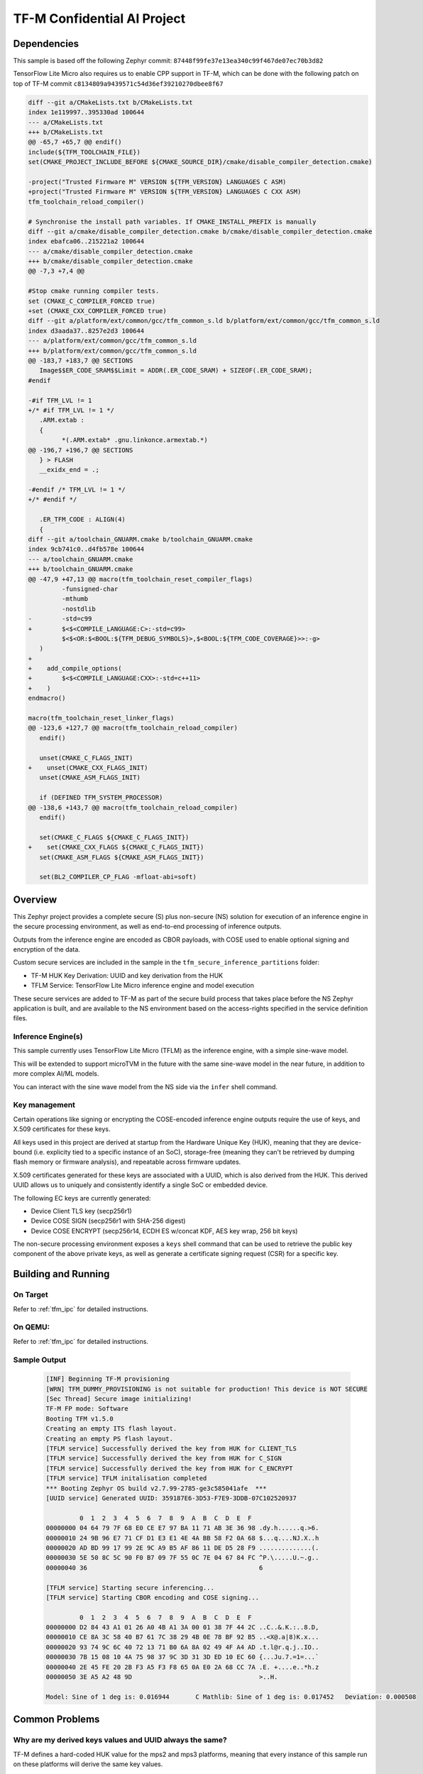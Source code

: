 .. _tfm_secure_inference:

TF-M Confidential AI Project
############################

Dependencies
************

This sample is based off the following Zephyr commit:
``87448f99fe37e13ea340c99f467de07ec70b3d82``

TensorFlow Lite Micro also requires us to enable CPP support in TF-M, which
can be done with the following patch on top of TF-M commit
``c8134809a9439571c54d36ef39210270dbee8f67``

.. code-block::

   diff --git a/CMakeLists.txt b/CMakeLists.txt
   index 1e119997..395330ad 100644
   --- a/CMakeLists.txt
   +++ b/CMakeLists.txt
   @@ -65,7 +65,7 @@ endif()
   include(${TFM_TOOLCHAIN_FILE})
   set(CMAKE_PROJECT_INCLUDE_BEFORE ${CMAKE_SOURCE_DIR}/cmake/disable_compiler_detection.cmake)
   
   -project("Trusted Firmware M" VERSION ${TFM_VERSION} LANGUAGES C ASM)
   +project("Trusted Firmware M" VERSION ${TFM_VERSION} LANGUAGES C CXX ASM)
   tfm_toolchain_reload_compiler()
   
   # Synchronise the install path variables. If CMAKE_INSTALL_PREFIX is manually
   diff --git a/cmake/disable_compiler_detection.cmake b/cmake/disable_compiler_detection.cmake
   index ebafca06..215221a2 100644
   --- a/cmake/disable_compiler_detection.cmake
   +++ b/cmake/disable_compiler_detection.cmake
   @@ -7,3 +7,4 @@
   
   #Stop cmake running compiler tests.
   set (CMAKE_C_COMPILER_FORCED true)
   +set (CMAKE_CXX_COMPILER_FORCED true)
   diff --git a/platform/ext/common/gcc/tfm_common_s.ld b/platform/ext/common/gcc/tfm_common_s.ld
   index d3aada37..8257e2d3 100644
   --- a/platform/ext/common/gcc/tfm_common_s.ld
   +++ b/platform/ext/common/gcc/tfm_common_s.ld
   @@ -183,7 +183,7 @@ SECTIONS
      Image$$ER_CODE_SRAM$$Limit = ADDR(.ER_CODE_SRAM) + SIZEOF(.ER_CODE_SRAM);
   #endif
   
   -#if TFM_LVL != 1
   +/* #if TFM_LVL != 1 */
      .ARM.extab :
      {
            *(.ARM.extab* .gnu.linkonce.armextab.*)
   @@ -196,7 +196,7 @@ SECTIONS
      } > FLASH
      __exidx_end = .;
   
   -#endif /* TFM_LVL != 1 */
   +/* #endif */
   
      .ER_TFM_CODE : ALIGN(4)
      {
   diff --git a/toolchain_GNUARM.cmake b/toolchain_GNUARM.cmake
   index 9cb741c0..d4fb578e 100644
   --- a/toolchain_GNUARM.cmake
   +++ b/toolchain_GNUARM.cmake
   @@ -47,9 +47,13 @@ macro(tfm_toolchain_reset_compiler_flags)
            -funsigned-char
            -mthumb
            -nostdlib
   -        -std=c99
   +        $<$<COMPILE_LANGUAGE:C>:-std=c99>
            $<$<OR:$<BOOL:${TFM_DEBUG_SYMBOLS}>,$<BOOL:${TFM_CODE_COVERAGE}>>:-g>
      )
   +
   +    add_compile_options(
   +        $<$<COMPILE_LANGUAGE:CXX>:-std=c++11>
   +    )
   endmacro()
   
   macro(tfm_toolchain_reset_linker_flags)
   @@ -123,6 +127,7 @@ macro(tfm_toolchain_reload_compiler)
      endif()
   
      unset(CMAKE_C_FLAGS_INIT)
   +    unset(CMAKE_CXX_FLAGS_INIT)
      unset(CMAKE_ASM_FLAGS_INIT)
   
      if (DEFINED TFM_SYSTEM_PROCESSOR)
   @@ -138,6 +143,7 @@ macro(tfm_toolchain_reload_compiler)
      endif()
   
      set(CMAKE_C_FLAGS ${CMAKE_C_FLAGS_INIT})
   +    set(CMAKE_CXX_FLAGS ${CMAKE_C_FLAGS_INIT})
      set(CMAKE_ASM_FLAGS ${CMAKE_ASM_FLAGS_INIT})
   
      set(BL2_COMPILER_CP_FLAG -mfloat-abi=soft)




Overview
********

This Zephyr project provides a complete secure (S) plus non-secure (NS)
solution for execution of an inference engine in the secure processing
environment, as well as end-to-end processing of inference outputs.

Outputs from the inference engine are encoded as CBOR payloads, with COSE used
to  enable optional signing and encryption of the data.

Custom secure services are included in the sample in the
``tfm_secure_inference_partitions`` folder:

- TF-M HUK Key Derivation: UUID and key derivation from the HUK
- TFLM Service: TensorFlow Lite Micro inference engine and model execution

These secure services are added to TF-M as part of the secure build process
that takes place before the NS Zephyr application is built, and are
available to the NS environment based on the access-rights specified in
the service definition files.

Inference Engine(s)
===================

This sample currently uses TensorFlow Lite Micro (TFLM) as the inference engine,
with a simple sine-wave model.

This will be extended to support microTVM in the future with the same sine-wave
model in the near future, in addition to more complex AI/ML models.

You can interact with the sine wave model from the NS side via the ``infer``
shell command.

Key management
==============

Certain operations like signing or encrypting the COSE-encoded inference engine
outputs require the use of keys, and X.509 certificates for these keys.

All keys used in this project are derived at startup from the Hardware Unique
Key (HUK), meaning that they are device-bound (i.e. explicity tied to a
specific instance of an SoC), storage-free (meaning they can't be retrieved
by dumping flash memory or firmware analysis), and repeatable across firmware
updates.

X.509 certificates generated for these keys are associated with a UUID, which
is also derived from the HUK. This derived UUID allows us to uniquely and
consistently identify a single SoC or embedded device.

The following EC keys are currently generated:

- Device Client TLS key (secp256r1)
- Device COSE SIGN (secp256r1 with SHA-256 digest)
- Device COSE ENCRYPT (secp256r14, ECDH ES w/concat KDF, AES key wrap, 256 bit keys)

The non-secure processing environment exposes a ``keys`` shell command that can
be used to retrieve the public key component of the above private keys, as well
as generate a certificate signing request (CSR) for a specific key.

Building and Running
********************

On Target
=========

Refer to :ref:`tfm_ipc` for detailed instructions.

On QEMU:
========

Refer to :ref:`tfm_ipc` for detailed instructions.

Sample Output
=============

   .. code-block:: console

      [INF] Beginning TF-M provisioning
      [WRN] TFM_DUMMY_PROVISIONING is not suitable for production! This device is NOT SECURE
      [Sec Thread] Secure image initializing!
      TF-M FP mode: Software
      Booting TFM v1.5.0
      Creating an empty ITS flash layout.
      Creating an empty PS flash layout.
      [TFLM service] Successfully derived the key from HUK for CLIENT_TLS
      [TFLM service] Successfully derived the key from HUK for C_SIGN
      [TFLM service] Successfully derived the key from HUK for C_ENCRYPT
      [TFLM service] TFLM initalisation completed
      *** Booting Zephyr OS build v2.7.99-2785-ge3c585041afe  ***
      [UUID service] Generated UUID: 359187E6-3D53-F7E9-3DDB-07C102520937

               0  1  2  3  4  5  6  7  8  9  A  B  C  D  E  F
      00000000 04 64 79 7F 68 E0 CE E7 97 BA 11 71 AB 3E 36 98 .dy.h......q.>6.
      00000010 24 9B 96 E7 71 CF D1 E3 E1 4E 4A BB 58 F2 0A 68 $...q....NJ.X..h
      00000020 AD BD 99 17 99 2E 9C A9 B5 AF 86 11 DE D5 28 F9 ..............(.
      00000030 5E 50 8C 5C 90 F0 B7 09 7F 55 0C 7E 04 67 84 FC ^P.\.....U.~.g..
      00000040 36                                              6

      [TFLM service] Starting secure inferencing...
      [TFLM service] Starting CBOR encoding and COSE signing...

               0  1  2  3  4  5  6  7  8  9  A  B  C  D  E  F
      00000000 D2 84 43 A1 01 26 A0 4B A1 3A 00 01 38 7F 44 2C ..C..&.K.:..8.D,
      00000010 CE 8A 3C 58 40 B7 61 7C 38 29 4B 0E 78 BF 92 B5 ..<X@.a|8)K.x...
      00000020 93 74 9C 6C 40 72 13 71 B0 6A 8A 02 49 4F A4 AD .t.l@r.q.j..IO..
      00000030 7B 15 08 10 4A 75 98 37 9C 3D 31 3D ED 10 EC 60 {...Ju.7.=1=...`
      00000040 2E 45 FE 20 2B F3 A5 F3 F8 65 0A E0 2A 68 CC 7A .E. +....e..*h.z
      00000050 3E A5 A2 48 9D                                  >..H.

      Model: Sine of 1 deg is: 0.016944       C Mathlib: Sine of 1 deg is: 0.017452   Deviation: 0.000508

Common Problems
***************

Why are my derived keys values and UUID always the same?
=========================================================

TF-M defines a hard-coded HUK value for the mps2 and mps3 platforms, meaning
that every instance of this sample run on these platforms will derive the same
key values.

This project defines an optional ``HUK_DERIV_SEED_EXTRA`` value in the secure
parition that can be used to provide an additional label component for key
derivation, enabling key diversity when testing on emulated platforms.
    
A KConfig wrapper for this variable is also added via the
``DCONFIG_SECURE_INFER_HUK_DERIV_SEED_EXTRA`` config flag to facilitate passing
the seed from Zephyr's build system up to the TF-M build system.

The seed value must be less than 16 characters in size!

It can be defined at compile time with west via:

::

   $ west build -p -b mps2_an521_ns -t run -- \
     -DCONFIG_SECURE_INFER_HUK_DERIV_SEED_EXTRA=\"123456789012345\"
